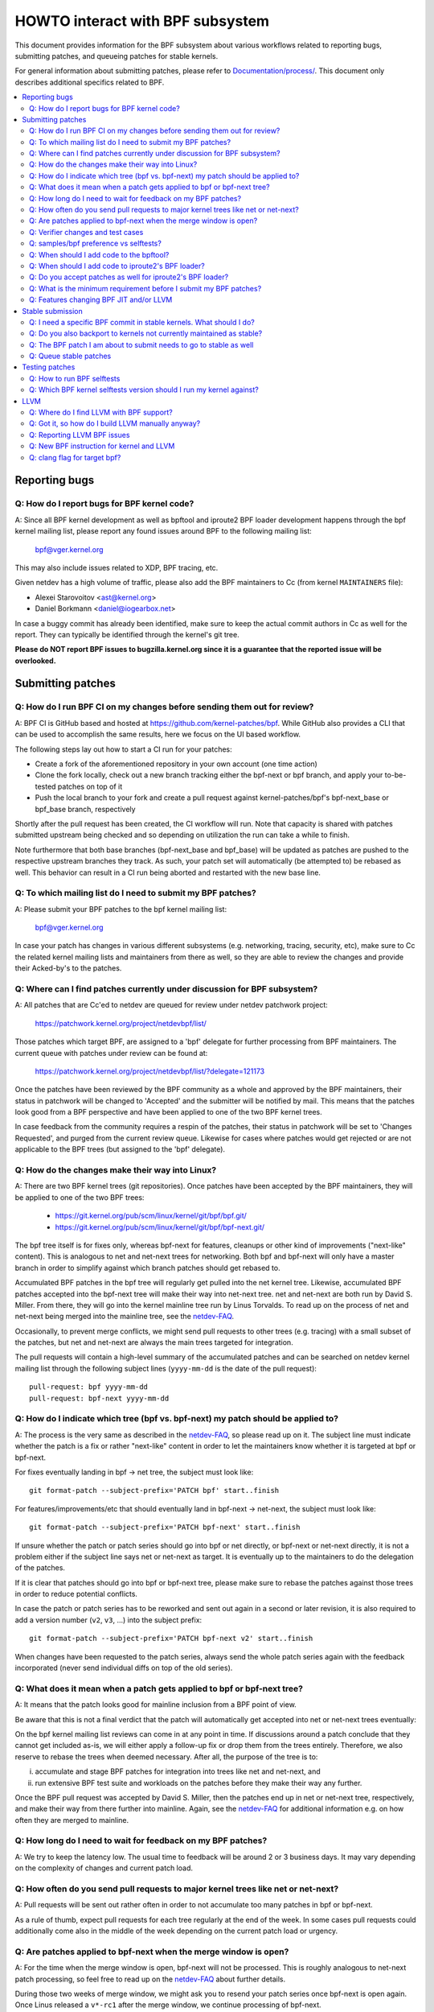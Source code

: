 =================================
HOWTO interact with BPF subsystem
=================================

This document provides information for the BPF subsystem about various
workflows related to reporting bugs, submitting patches, and queueing
patches for stable kernels.

For general information about submitting patches, please refer to
`Documentation/process/`_. This document only describes additional specifics
related to BPF.

.. contents::
    :local:
    :depth: 2

Reporting bugs
==============

Q: How do I report bugs for BPF kernel code?
--------------------------------------------
A: Since all BPF kernel development as well as bpftool and iproute2 BPF
loader development happens through the bpf kernel mailing list,
please report any found issues around BPF to the following mailing
list:

 bpf@vger.kernel.org

This may also include issues related to XDP, BPF tracing, etc.

Given netdev has a high volume of traffic, please also add the BPF
maintainers to Cc (from kernel ``MAINTAINERS`` file):

* Alexei Starovoitov <ast@kernel.org>
* Daniel Borkmann <daniel@iogearbox.net>

In case a buggy commit has already been identified, make sure to keep
the actual commit authors in Cc as well for the report. They can
typically be identified through the kernel's git tree.

**Please do NOT report BPF issues to bugzilla.kernel.org since it
is a guarantee that the reported issue will be overlooked.**

Submitting patches
==================

Q: How do I run BPF CI on my changes before sending them out for review?
------------------------------------------------------------------------
A: BPF CI is GitHub based and hosted at https://github.com/kernel-patches/bpf.
While GitHub also provides a CLI that can be used to accomplish the same
results, here we focus on the UI based workflow.

The following steps lay out how to start a CI run for your patches:

- Create a fork of the aforementioned repository in your own account (one time
  action)

- Clone the fork locally, check out a new branch tracking either the bpf-next
  or bpf branch, and apply your to-be-tested patches on top of it

- Push the local branch to your fork and create a pull request against
  kernel-patches/bpf's bpf-next_base or bpf_base branch, respectively

Shortly after the pull request has been created, the CI workflow will run. Note
that capacity is shared with patches submitted upstream being checked and so
depending on utilization the run can take a while to finish.

Note furthermore that both base branches (bpf-next_base and bpf_base) will be
updated as patches are pushed to the respective upstream branches they track. As
such, your patch set will automatically (be attempted to) be rebased as well.
This behavior can result in a CI run being aborted and restarted with the new
base line.

Q: To which mailing list do I need to submit my BPF patches?
------------------------------------------------------------
A: Please submit your BPF patches to the bpf kernel mailing list:

 bpf@vger.kernel.org

In case your patch has changes in various different subsystems (e.g.
networking, tracing, security, etc), make sure to Cc the related kernel mailing
lists and maintainers from there as well, so they are able to review
the changes and provide their Acked-by's to the patches.

Q: Where can I find patches currently under discussion for BPF subsystem?
-------------------------------------------------------------------------
A: All patches that are Cc'ed to netdev are queued for review under netdev
patchwork project:

  https://patchwork.kernel.org/project/netdevbpf/list/

Those patches which target BPF, are assigned to a 'bpf' delegate for
further processing from BPF maintainers. The current queue with
patches under review can be found at:

  https://patchwork.kernel.org/project/netdevbpf/list/?delegate=121173

Once the patches have been reviewed by the BPF community as a whole
and approved by the BPF maintainers, their status in patchwork will be
changed to 'Accepted' and the submitter will be notified by mail. This
means that the patches look good from a BPF perspective and have been
applied to one of the two BPF kernel trees.

In case feedback from the community requires a respin of the patches,
their status in patchwork will be set to 'Changes Requested', and purged
from the current review queue. Likewise for cases where patches would
get rejected or are not applicable to the BPF trees (but assigned to
the 'bpf' delegate).

Q: How do the changes make their way into Linux?
------------------------------------------------
A: There are two BPF kernel trees (git repositories). Once patches have
been accepted by the BPF maintainers, they will be applied to one
of the two BPF trees:

 * https://git.kernel.org/pub/scm/linux/kernel/git/bpf/bpf.git/
 * https://git.kernel.org/pub/scm/linux/kernel/git/bpf/bpf-next.git/

The bpf tree itself is for fixes only, whereas bpf-next for features,
cleanups or other kind of improvements ("next-like" content). This is
analogous to net and net-next trees for networking. Both bpf and
bpf-next will only have a master branch in order to simplify against
which branch patches should get rebased to.

Accumulated BPF patches in the bpf tree will regularly get pulled
into the net kernel tree. Likewise, accumulated BPF patches accepted
into the bpf-next tree will make their way into net-next tree. net and
net-next are both run by David S. Miller. From there, they will go
into the kernel mainline tree run by Linus Torvalds. To read up on the
process of net and net-next being merged into the mainline tree, see
the `netdev-FAQ`_.



Occasionally, to prevent merge conflicts, we might send pull requests
to other trees (e.g. tracing) with a small subset of the patches, but
net and net-next are always the main trees targeted for integration.

The pull requests will contain a high-level summary of the accumulated
patches and can be searched on netdev kernel mailing list through the
following subject lines (``yyyy-mm-dd`` is the date of the pull
request)::

  pull-request: bpf yyyy-mm-dd
  pull-request: bpf-next yyyy-mm-dd

Q: How do I indicate which tree (bpf vs. bpf-next) my patch should be applied to?
---------------------------------------------------------------------------------

A: The process is the very same as described in the `netdev-FAQ`_,
so please read up on it. The subject line must indicate whether the
patch is a fix or rather "next-like" content in order to let the
maintainers know whether it is targeted at bpf or bpf-next.

For fixes eventually landing in bpf -> net tree, the subject must
look like::

  git format-patch --subject-prefix='PATCH bpf' start..finish

For features/improvements/etc that should eventually land in
bpf-next -> net-next, the subject must look like::

  git format-patch --subject-prefix='PATCH bpf-next' start..finish

If unsure whether the patch or patch series should go into bpf
or net directly, or bpf-next or net-next directly, it is not a
problem either if the subject line says net or net-next as target.
It is eventually up to the maintainers to do the delegation of
the patches.

If it is clear that patches should go into bpf or bpf-next tree,
please make sure to rebase the patches against those trees in
order to reduce potential conflicts.

In case the patch or patch series has to be reworked and sent out
again in a second or later revision, it is also required to add a
version number (``v2``, ``v3``, ...) into the subject prefix::

  git format-patch --subject-prefix='PATCH bpf-next v2' start..finish

When changes have been requested to the patch series, always send the
whole patch series again with the feedback incorporated (never send
individual diffs on top of the old series).

Q: What does it mean when a patch gets applied to bpf or bpf-next tree?
-----------------------------------------------------------------------
A: It means that the patch looks good for mainline inclusion from
a BPF point of view.

Be aware that this is not a final verdict that the patch will
automatically get accepted into net or net-next trees eventually:

On the bpf kernel mailing list reviews can come in at any point
in time. If discussions around a patch conclude that they cannot
get included as-is, we will either apply a follow-up fix or drop
them from the trees entirely. Therefore, we also reserve to rebase
the trees when deemed necessary. After all, the purpose of the tree
is to:

i) accumulate and stage BPF patches for integration into trees
   like net and net-next, and

ii) run extensive BPF test suite and
    workloads on the patches before they make their way any further.

Once the BPF pull request was accepted by David S. Miller, then
the patches end up in net or net-next tree, respectively, and
make their way from there further into mainline. Again, see the
`netdev-FAQ`_ for additional information e.g. on how often they are
merged to mainline.

Q: How long do I need to wait for feedback on my BPF patches?
-------------------------------------------------------------
A: We try to keep the latency low. The usual time to feedback will
be around 2 or 3 business days. It may vary depending on the
complexity of changes and current patch load.

Q: How often do you send pull requests to major kernel trees like net or net-next?
----------------------------------------------------------------------------------

A: Pull requests will be sent out rather often in order to not
accumulate too many patches in bpf or bpf-next.

As a rule of thumb, expect pull requests for each tree regularly
at the end of the week. In some cases pull requests could additionally
come also in the middle of the week depending on the current patch
load or urgency.

Q: Are patches applied to bpf-next when the merge window is open?
-----------------------------------------------------------------
A: For the time when the merge window is open, bpf-next will not be
processed. This is roughly analogous to net-next patch processing,
so feel free to read up on the `netdev-FAQ`_ about further details.

During those two weeks of merge window, we might ask you to resend
your patch series once bpf-next is open again. Once Linus released
a ``v*-rc1`` after the merge window, we continue processing of bpf-next.

For non-subscribers to kernel mailing lists, there is also a status
page run by David S. Miller on net-next that provides guidance:

  http://vger.kernel.org/~davem/net-next.html

Q: Verifier changes and test cases
----------------------------------
Q: I made a BPF verifier change, do I need to add test cases for
BPF kernel selftests_?

A: If the patch has changes to the behavior of the verifier, then yes,
it is absolutely necessary to add test cases to the BPF kernel
selftests_ suite. If they are not present and we think they are
needed, then we might ask for them before accepting any changes.

In particular, test_verifier.c is tracking a high number of BPF test
cases, including a lot of corner cases that LLVM BPF back end may
generate out of the restricted C code. Thus, adding test cases is
absolutely crucial to make sure future changes do not accidentally
affect prior use-cases. Thus, treat those test cases as: verifier
behavior that is not tracked in test_verifier.c could potentially
be subject to change.

Q: samples/bpf preference vs selftests?
---------------------------------------
Q: When should I add code to ``samples/bpf/`` and when to BPF kernel
selftests_?

A: In general, we prefer additions to BPF kernel selftests_ rather than
``samples/bpf/``. The rationale is very simple: kernel selftests are
regularly run by various bots to test for kernel regressions.

The more test cases we add to BPF selftests, the better the coverage
and the less likely it is that those could accidentally break. It is
not that BPF kernel selftests cannot demo how a specific feature can
be used.

That said, ``samples/bpf/`` may be a good place for people to get started,
so it might be advisable that simple demos of features could go into
``samples/bpf/``, but advanced functional and corner-case testing rather
into kernel selftests.

If your sample looks like a test case, then go for BPF kernel selftests
instead!

Q: When should I add code to the bpftool?
-----------------------------------------
A: The main purpose of bpftool (under tools/bpf/bpftool/) is to provide
a central user space tool for debugging and introspection of BPF programs
and maps that are active in the kernel. If UAPI changes related to BPF
enable for dumping additional information of programs or maps, then
bpftool should be extended as well to support dumping them.

Q: When should I add code to iproute2's BPF loader?
---------------------------------------------------
A: For UAPI changes related to the XDP or tc layer (e.g. ``cls_bpf``),
the convention is that those control-path related changes are added to
iproute2's BPF loader as well from user space side. This is not only
useful to have UAPI changes properly designed to be usable, but also
to make those changes available to a wider user base of major
downstream distributions.

Q: Do you accept patches as well for iproute2's BPF loader?
-----------------------------------------------------------
A: Patches for the iproute2's BPF loader have to be sent to:

  netdev@vger.kernel.org

While those patches are not processed by the BPF kernel maintainers,
please keep them in Cc as well, so they can be reviewed.

The official git repository for iproute2 is run by Stephen Hemminger
and can be found at:

  https://git.kernel.org/pub/scm/linux/kernel/git/shemminger/iproute2.git/

The patches need to have a subject prefix of '``[PATCH iproute2
master]``' or '``[PATCH iproute2 net-next]``'. '``master``' or
'``net-next``' describes the target branch where the patch should be
applied to. Meaning, if kernel changes went into the net-next kernel
tree, then the related iproute2 changes need to go into the iproute2
net-next branch, otherwise they can be targeted at master branch. The
iproute2 net-next branch will get merged into the master branch after
the current iproute2 version from master has been released.

Like BPF, the patches end up in patchwork under the netdev project and
are delegated to 'shemminger' for further processing:

  http://patchwork.ozlabs.org/project/netdev/list/?delegate=389

Q: What is the minimum requirement before I submit my BPF patches?
------------------------------------------------------------------
A: When submitting patches, always take the time and properly test your
patches *prior* to submission. Never rush them! If maintainers find
that your patches have not been properly tested, it is a good way to
get them grumpy. Testing patch submissions is a hard requirement!

Note, fixes that go to bpf tree *must* have a ``Fixes:`` tag included.
The same applies to fixes that target bpf-next, where the affected
commit is in net-next (or in some cases bpf-next). The ``Fixes:`` tag is
crucial in order to identify follow-up commits and tremendously helps
for people having to do backporting, so it is a must have!

We also don't accept patches with an empty commit message. Take your
time and properly write up a high quality commit message, it is
essential!

Think about it this way: other developers looking at your code a month
from now need to understand *why* a certain change has been done that
way, and whether there have been flaws in the analysis or assumptions
that the original author did. Thus providing a proper rationale and
describing the use-case for the changes is a must.

Patch submissions with >1 patch must have a cover letter which includes
a high level description of the series. This high level summary will
then be placed into the merge commit by the BPF maintainers such that
it is also accessible from the git log for future reference.

Q: Features changing BPF JIT and/or LLVM
----------------------------------------
Q: What do I need to consider when adding a new instruction or feature
that would require BPF JIT and/or LLVM integration as well?

A: We try hard to keep all BPF JITs up to date such that the same user
experience can be guaranteed when running BPF programs on different
architectures without having the program punt to the less efficient
interpreter in case the in-kernel BPF JIT is enabled.

If you are unable to implement or test the required JIT changes for
certain architectures, please work together with the related BPF JIT
developers in order to get the feature implemented in a timely manner.
Please refer to the git log (``arch/*/net/``) to locate the necessary
people for helping out.

Also always make sure to add BPF test cases (e.g. test_bpf.c and
test_verifier.c) for new instructions, so that they can receive
broad test coverage and help run-time testing the various BPF JITs.

In case of new BPF instructions, once the changes have been accepted
into the Linux kernel, please implement support into LLVM's BPF back
end. See LLVM_ section below for further information.

Stable submission
=================

Q: I need a specific BPF commit in stable kernels. What should I do?
--------------------------------------------------------------------
A: In case you need a specific fix in stable kernels, first check whether
the commit has already been applied in the related ``linux-*.y`` branches:

  https://git.kernel.org/pub/scm/linux/kernel/git/stable/linux-stable.git/

If not the case, then drop an email to the BPF maintainers with the
netdev kernel mailing list in Cc and ask for the fix to be queued up:

  netdev@vger.kernel.org

The process in general is the same as on netdev itself, see also the
`netdev-FAQ`_.

Q: Do you also backport to kernels not currently maintained as stable?
----------------------------------------------------------------------
A: No. If you need a specific BPF commit in kernels that are currently not
maintained by the stable maintainers, then you are on your own.

The current stable and longterm stable kernels are all listed here:

  https://www.kernel.org/

Q: The BPF patch I am about to submit needs to go to stable as well
-------------------------------------------------------------------
What should I do?

A: The same rules apply as with netdev patch submissions in general, see
the `netdev-FAQ`_.

Never add "``Cc: stable@vger.kernel.org``" to the patch description, but
ask the BPF maintainers to queue the patches instead. This can be done
with a note, for example, under the ``---`` part of the patch which does
not go into the git log. Alternatively, this can be done as a simple
request by mail instead.

Q: Queue stable patches
-----------------------
Q: Where do I find currently queued BPF patches that will be submitted
to stable?

A: Once patches that fix critical bugs got applied into the bpf tree, they
are queued up for stable submission under:

  http://patchwork.ozlabs.org/bundle/bpf/stable/?state=*

They will be on hold there at minimum until the related commit made its
way into the mainline kernel tree.

After having been under broader exposure, the queued patches will be
submitted by the BPF maintainers to the stable maintainers.

Testing patches
===============

Q: How to run BPF selftests
---------------------------
A: After you have booted into the newly compiled kernel, navigate to
the BPF selftests_ suite in order to test BPF functionality (current
working directory points to the root of the cloned git tree)::

  $ cd tools/testing/selftests/bpf/
  $ make

To run the verifier tests::

  $ sudo ./test_verifier

The verifier tests print out all the current checks being
performed. The summary at the end of running all tests will dump
information of test successes and failures::

  Summary: 418 PASSED, 0 FAILED

In order to run through all BPF selftests, the following command is
needed::

  $ sudo make run_tests

See the kernels selftest `Documentation/dev-tools/kselftest.rst`_
document for further documentation.

To maximize the number of tests passing, the .config of the kernel
under test should match the config file fragment in
tools/testing/selftests/bpf as closely as possible.

Finally to ensure support for latest BPF Type Format features -
discussed in `Documentation/bpf/btf.rst`_ - pahole version 1.16
is required for kernels built with CONFIG_DEBUG_INFO_BTF=y.
pahole is delivered in the dwarves package or can be built
from source at

https://github.com/acmel/dwarves

pahole starts to use libbpf definitions and APIs since v1.13 after the
commit 21507cd3e97b ("pahole: add libbpf as submodule under lib/bpf").
It works well with the git repository because the libbpf submodule will
use "git submodule update --init --recursive" to update.

Unfortunately, the default github release source code does not contain
libbpf submodule source code and this will cause build issues, the tarball
from https://git.kernel.org/pub/scm/devel/pahole/pahole.git/ is same with
github, you can get the source tarball with corresponding libbpf submodule
codes from

https://fedorapeople.org/~acme/dwarves

Some distros have pahole version 1.16 packaged already, e.g.
Fedora, Gentoo.

Q: Which BPF kernel selftests version should I run my kernel against?
---------------------------------------------------------------------
A: If you run a kernel ``xyz``, then always run the BPF kernel selftests
from that kernel ``xyz`` as well. Do not expect that the BPF selftest
from the latest mainline tree will pass all the time.

In particular, test_bpf.c and test_verifier.c have a large number of
test cases and are constantly updated with new BPF test sequences, or
existing ones are adapted to verifier changes e.g. due to verifier
becoming smarter and being able to better track certain things.

LLVM
====

Q: Where do I find LLVM with BPF support?
-----------------------------------------
A: The BPF back end for LLVM is upstream in LLVM since version 3.7.1.

All major distributions these days ship LLVM with BPF back end enabled,
so for the majority of use-cases it is not required to compile LLVM by
hand anymore, just install the distribution provided package.

LLVM's static compiler lists the supported targets through
``llc --version``, make sure BPF targets are listed. Example::

     $ llc --version
     LLVM (http://llvm.org/):
       LLVM version 10.0.0
       Optimized build.
       Default target: x86_64-unknown-linux-gnu
       Host CPU: skylake

       Registered Targets:
         aarch64    - AArch64 (little endian)
         bpf        - BPF (host endian)
         bpfeb      - BPF (big endian)
         bpfel      - BPF (little endian)
         x86        - 32-bit X86: Pentium-Pro and above
         x86-64     - 64-bit X86: EM64T and AMD64

For developers in order to utilize the latest features added to LLVM's
BPF back end, it is advisable to run the latest LLVM releases. Support
for new BPF kernel features such as additions to the BPF instruction
set are often developed together.

All LLVM releases can be found at: http://releases.llvm.org/

Q: Got it, so how do I build LLVM manually anyway?
--------------------------------------------------
A: We recommend that developers who want the fastest incremental builds
use the Ninja build system, you can find it in your system's package
manager, usually the package is ninja or ninja-build.

You need ninja, cmake and gcc-c++ as build requisites for LLVM. Once you
have that set up, proceed with building the latest LLVM and clang version
from the git repositories::

     $ git clone https://github.com/llvm/llvm-project.git
     $ mkdir -p llvm-project/llvm/build
     $ cd llvm-project/llvm/build
     $ cmake .. -G "Ninja" -DLLVM_TARGETS_TO_BUILD="BPF;X86" \
                -DLLVM_ENABLE_PROJECTS="clang"    \
                -DCMAKE_BUILD_TYPE=Release        \
                -DLLVM_BUILD_RUNTIME=OFF
     $ ninja

The built binaries can then be found in the build/bin/ directory, where
you can point the PATH variable to.

Set ``-DLLVM_TARGETS_TO_BUILD`` equal to the target you wish to build, you
will find a full list of targets within the llvm-project/llvm/lib/Target
directory.

Q: Reporting LLVM BPF issues
----------------------------
Q: Should I notify BPF kernel maintainers about issues in LLVM's BPF code
generation back end or about LLVM generated code that the verifier
refuses to accept?

A: Yes, please do!

LLVM's BPF back end is a key piece of the whole BPF
infrastructure and it ties deeply into verification of programs from the
kernel side. Therefore, any issues on either side need to be investigated
and fixed whenever necessary.

Therefore, please make sure to bring them up at netdev kernel mailing
list and Cc BPF maintainers for LLVM and kernel bits:

* Yonghong Song <yhs@fb.com>
* Alexei Starovoitov <ast@kernel.org>
* Daniel Borkmann <daniel@iogearbox.net>

LLVM also has an issue tracker where BPF related bugs can be found:

  https://bugs.llvm.org/buglist.cgi?quicksearch=bpf

However, it is better to reach out through mailing lists with having
maintainers in Cc.

Q: New BPF instruction for kernel and LLVM
------------------------------------------
Q: I have added a new BPF instruction to the kernel, how can I integrate
it into LLVM?

A: LLVM has a ``-mcpu`` selector for the BPF back end in order to allow
the selection of BPF instruction set extensions. By default the
``generic`` processor target is used, which is the base instruction set
(v1) of BPF.

LLVM has an option to select ``-mcpu=probe`` where it will probe the host
kernel for supported BPF instruction set extensions and selects the
optimal set automatically.

For cross-compilation, a specific version can be select manually as well ::

     $ llc -march bpf -mcpu=help
     Available CPUs for this target:

       generic - Select the generic processor.
       probe   - Select the probe processor.
       v1      - Select the v1 processor.
       v2      - Select the v2 processor.
     [...]

Newly added BPF instructions to the Linux kernel need to follow the same
scheme, bump the instruction set version and implement probing for the
extensions such that ``-mcpu=probe`` users can benefit from the
optimization transparently when upgrading their kernels.

If you are unable to implement support for the newly added BPF instruction
please reach out to BPF developers for help.

By the way, the BPF kernel selftests run with ``-mcpu=probe`` for better
test coverage.

Q: clang flag for target bpf?
-----------------------------
Q: In some cases clang flag ``-target bpf`` is used but in other cases the
default clang target, which matches the underlying architecture, is used.
What is the difference and when I should use which?

A: Although LLVM IR generation and optimization try to stay architecture
independent, ``-target <arch>`` still has some impact on generated code:

- BPF program may recursively include header file(s) with file scope
  inline assembly codes. The default target can handle this well,
  while ``bpf`` target may fail if bpf backend assembler does not
  understand these assembly codes, which is true in most cases.

- When compiled without ``-g``, additional elf sections, e.g.,
  .eh_frame and .rela.eh_frame, may be present in the object file
  with default target, but not with ``bpf`` target.

- The default target may turn a C switch statement into a switch table
  lookup and jump operation. Since the switch table is placed
  in the global readonly section, the bpf program will fail to load.
  The bpf target does not support switch table optimization.
  The clang option ``-fno-jump-tables`` can be used to disable
  switch table generation.

- For clang ``-target bpf``, it is guaranteed that pointer or long /
  unsigned long types will always have a width of 64 bit, no matter
  whether underlying clang binary or default target (or kernel) is
  32 bit. However, when native clang target is used, then it will
  compile these types based on the underlying architecture's conventions,
  meaning in case of 32 bit architecture, pointer or long / unsigned
  long types e.g. in BPF context structure will have width of 32 bit
  while the BPF LLVM back end still operates in 64 bit. The native
  target is mostly needed in tracing for the case of walking ``pt_regs``
  or other kernel structures where CPU's register width matters.
  Otherwise, ``clang -target bpf`` is generally recommended.

You should use default target when:

- Your program includes a header file, e.g., ptrace.h, which eventually
  pulls in some header files containing file scope host assembly codes.

- You can add ``-fno-jump-tables`` to work around the switch table issue.

Otherwise, you can use ``bpf`` target. Additionally, you *must* use bpf target
when:

- Your program uses data structures with pointer or long / unsigned long
  types that interface with BPF helpers or context data structures. Access
  into these structures is verified by the BPF verifier and may result
  in verification failures if the native architecture is not aligned with
  the BPF architecture, e.g. 64-bit. An example of this is
  BPF_PROG_TYPE_SK_MSG require ``-target bpf``


.. Links
.. _Documentation/process/: https://www.kernel.org/doc/html/latest/process/
.. _netdev-FAQ: https://www.kernel.org/doc/html/latest/process/maintainer-netdev.html
.. _selftests:
   https://git.kernel.org/pub/scm/linux/kernel/git/torvalds/linux.git/tree/tools/testing/selftests/bpf/
.. _Documentation/dev-tools/kselftest.rst:
   https://www.kernel.org/doc/html/latest/dev-tools/kselftest.html
.. _Documentation/bpf/btf.rst: btf.rst

Happy BPF hacking!
